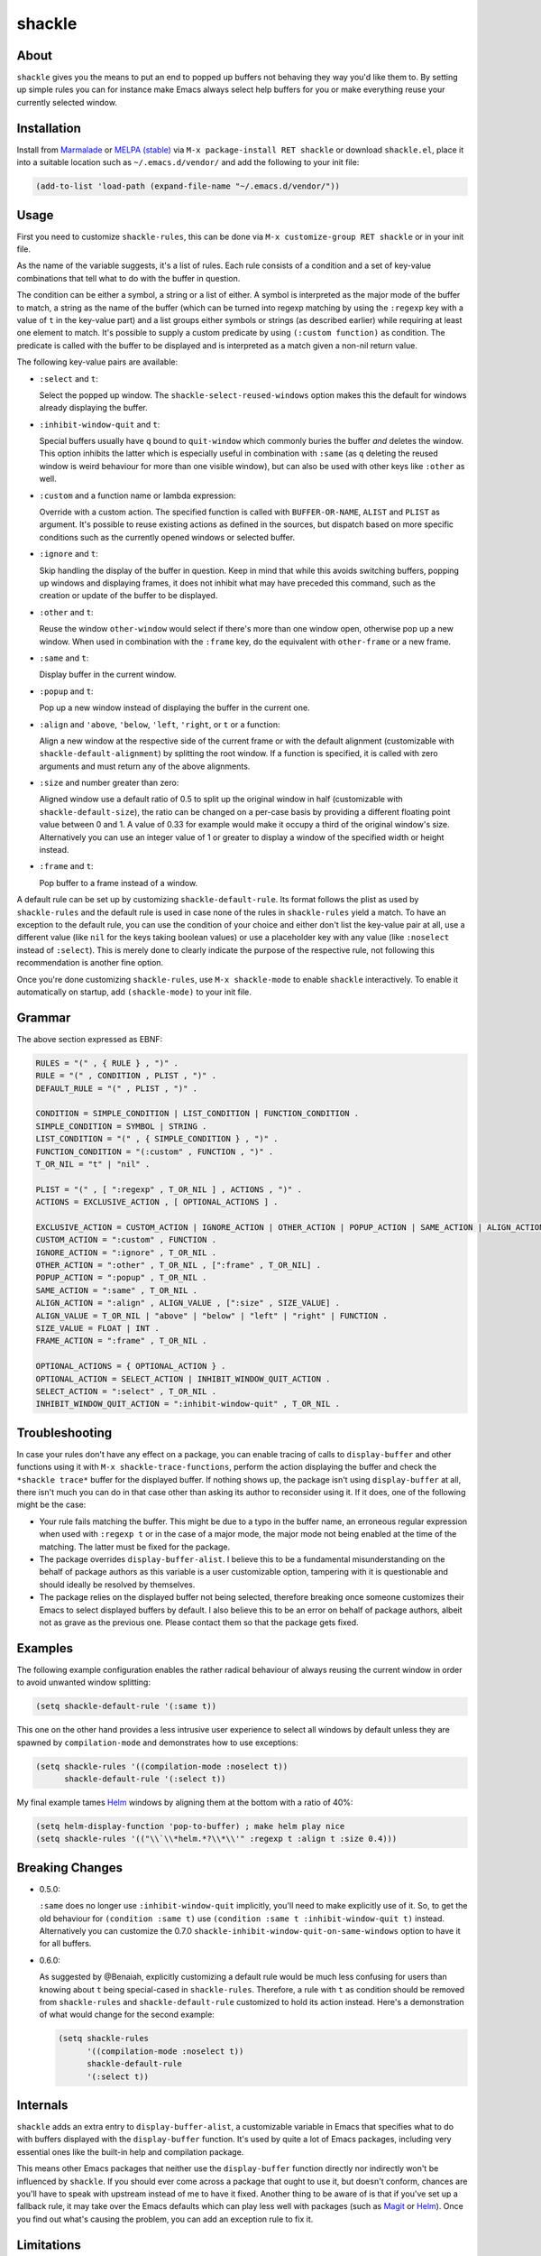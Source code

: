shackle
=======

.. image:: https://raw.githubusercontent.com/wasamasa/shackle/master/img/shackle.gif

About
-----

``shackle`` gives you the means to put an end to popped up buffers not
behaving they way you'd like them to.  By setting up simple rules you
can for instance make Emacs always select help buffers for you or make
everything reuse your currently selected window.

Installation
------------

Install from `Marmalade <https://marmalade-repo.org/>`_ or `MELPA
(stable) <http://melpa.org/>`_ via ``M-x package-install RET shackle``
or download ``shackle.el``, place it into a suitable location such as
``~/.emacs.d/vendor/`` and add the following to your init file:

.. code:: elisp

    (add-to-list 'load-path (expand-file-name "~/.emacs.d/vendor/"))

Usage
-----

First you need to customize ``shackle-rules``, this can be done via
``M-x customize-group RET shackle`` or in your init file.

As the name of the variable suggests, it's a list of rules.  Each rule
consists of a condition and a set of key-value combinations that tell
what to do with the buffer in question.

The condition can be either a symbol, a string or a list of either.  A
symbol is interpreted as the major mode of the buffer to match, a
string as the name of the buffer (which can be turned into regexp
matching by using the ``:regexp`` key with a value of ``t`` in the
key-value part) and a list groups either symbols or strings (as
described earlier) while requiring at least one element to match.
It's possible to supply a custom predicate by using ``(:custom
function)`` as condition.  The predicate is called with the buffer to
be displayed and is interpreted as a match given a non-nil return
value.

The following key-value pairs are available:

- ``:select`` and ``t``:

  Select the popped up window.  The ``shackle-select-reused-windows``
  option makes this the default for windows already displaying the
  buffer.

- ``:inhibit-window-quit`` and ``t``:

  Special buffers usually have ``q`` bound to ``quit-window`` which
  commonly buries the buffer *and* deletes the window.  This option
  inhibits the latter which is especially useful in combination with
  ``:same`` (as ``q`` deleting the reused window is weird behaviour
  for more than one visible window), but can also be used with other
  keys like ``:other`` as well.

- ``:custom`` and a function name or lambda expression:

  Override with a custom action.  The specified function is called
  with ``BUFFER-OR-NAME``, ``ALIST`` and ``PLIST`` as argument.  It's
  possible to reuse existing actions as defined in the sources, but
  dispatch based on more specific conditions such as the currently
  opened windows or selected buffer.

- ``:ignore`` and ``t``:

  Skip handling the display of the buffer in question.  Keep in mind
  that while this avoids switching buffers, popping up windows and
  displaying frames, it does not inhibit what may have preceded this
  command, such as the creation or update of the buffer to be
  displayed.

- ``:other`` and ``t``:

  Reuse the window ``other-window`` would select if there's more than
  one window open, otherwise pop up a new window.  When used in
  combination with the ``:frame`` key, do the equivalent with
  ``other-frame`` or a new frame.

- ``:same`` and ``t``:

  Display buffer in the current window.

- ``:popup`` and ``t``:

  Pop up a new window instead of displaying the buffer in the current
  one.

- ``:align`` and ``'above``, ``'below``, ``'left``, ``'right``, or
  ``t`` or a function:

  Align a new window at the respective side of the current frame or
  with the default alignment (customizable with
  ``shackle-default-alignment``) by splitting the root window.  If a
  function is specified, it is called with zero arguments and must
  return any of the above alignments.

- ``:size`` and number greater than zero:

  Aligned window use a default ratio of 0.5 to split up the original
  window in half (customizable with ``shackle-default-size``), the
  ratio can be changed on a per-case basis by providing a different
  floating point value between 0 and 1.  A value of 0.33 for example
  would make it occupy a third of the original window's size.
  Alternatively you can use an integer value of 1 or greater to
  display a window of the specified width or height instead.

- ``:frame`` and ``t``:

  Pop buffer to a frame instead of a window.

A default rule can be set up by customizing ``shackle-default-rule``.
Its format follows the plist as used by ``shackle-rules`` and the
default rule is used in case none of the rules in ``shackle-rules``
yield a match.  To have an exception to the default rule, you can use
the condition of your choice and either don't list the key-value pair
at all, use a different value (like ``nil`` for the keys taking
boolean values) or use a placeholder key with any value (like
``:noselect`` instead of ``:select``).  This is merely done to clearly
indicate the purpose of the respective rule, not following this
recommendation is another fine option.

Once you're done customizing ``shackle-rules``, use ``M-x
shackle-mode`` to enable ``shackle`` interactively.  To enable it
automatically on startup, add ``(shackle-mode)`` to your init file.

Grammar
-------

The above section expressed as EBNF:

.. code::

    RULES = "(" , { RULE } , ")" .
    RULE = "(" , CONDITION , PLIST , ")" .
    DEFAULT_RULE = "(" , PLIST , ")" .

    CONDITION = SIMPLE_CONDITION | LIST_CONDITION | FUNCTION_CONDITION .
    SIMPLE_CONDITION = SYMBOL | STRING .
    LIST_CONDITION = "(" , { SIMPLE_CONDITION } , ")" .
    FUNCTION_CONDITION = "(:custom" , FUNCTION , ")" .
    T_OR_NIL = "t" | "nil" .

    PLIST = "(" , [ ":regexp" , T_OR_NIL ] , ACTIONS , ")" .
    ACTIONS = EXCLUSIVE_ACTION , [ OPTIONAL_ACTIONS ] .

    EXCLUSIVE_ACTION = CUSTOM_ACTION | IGNORE_ACTION | OTHER_ACTION | POPUP_ACTION | SAME_ACTION | ALIGN_ACTION | FRAME_ACTION .
    CUSTOM_ACTION = ":custom" , FUNCTION .
    IGNORE_ACTION = ":ignore" , T_OR_NIL .
    OTHER_ACTION = ":other" , T_OR_NIL , [":frame" , T_OR_NIL] .
    POPUP_ACTION = ":popup" , T_OR_NIL .
    SAME_ACTION = ":same" , T_OR_NIL .
    ALIGN_ACTION = ":align" , ALIGN_VALUE , [":size" , SIZE_VALUE] .
    ALIGN_VALUE = T_OR_NIL | "above" | "below" | "left" | "right" | FUNCTION .
    SIZE_VALUE = FLOAT | INT .
    FRAME_ACTION = ":frame" , T_OR_NIL .

    OPTIONAL_ACTIONS = { OPTIONAL_ACTION } .
    OPTIONAL_ACTION = SELECT_ACTION | INHIBIT_WINDOW_QUIT_ACTION .
    SELECT_ACTION = ":select" , T_OR_NIL .
    INHIBIT_WINDOW_QUIT_ACTION = ":inhibit-window-quit" , T_OR_NIL .

Troubleshooting
---------------

In case your rules don't have any effect on a package, you can enable
tracing of calls to ``display-buffer`` and other functions using it
with ``M-x shackle-trace-functions``, perform the action displaying
the buffer and check the ``*shackle trace*`` buffer for the displayed
buffer.  If nothing shows up, the package isn't using
``display-buffer`` at all, there isn't much you can do in that case
other than asking its author to reconsider using it.  If it does,
one of the following might be the case:

- Your rule fails matching the buffer.  This might be due to a typo in
  the buffer name, an erroneous regular expression when used with
  ``:regexp t`` or in the case of a major mode, the major mode not
  being enabled at the time of the matching.  The latter must be fixed
  for the package.
- The package overrides ``display-buffer-alist``.  I believe this to
  be a fundamental misunderstanding on the behalf of package authors
  as this variable is a user customizable option, tampering with it
  is questionable and should ideally be resolved by themselves.
- The package relies on the displayed buffer not being selected,
  therefore breaking once someone customizes their Emacs to select
  displayed buffers by default.  I also believe this to be an error on
  behalf of package authors, albeit not as grave as the previous one.
  Please contact them so that the package gets fixed.

Examples
--------

The following example configuration enables the rather radical
behaviour of always reusing the current window in order to avoid
unwanted window splitting:

.. code:: elisp

    (setq shackle-default-rule '(:same t))

This one on the other hand provides a less intrusive user experience
to select all windows by default unless they are spawned by
``compilation-mode`` and demonstrates how to use exceptions:

.. code:: elisp

    (setq shackle-rules '((compilation-mode :noselect t))
          shackle-default-rule '(:select t))

My final example tames `Helm <https://github.com/emacs-helm/helm>`_
windows by aligning them at the bottom with a ratio of 40%:

.. code:: elisp

    (setq helm-display-function 'pop-to-buffer) ; make helm play nice
    (setq shackle-rules '(("\\`\\*helm.*?\\*\\'" :regexp t :align t :size 0.4)))

Breaking Changes
----------------

- 0.5.0:

  ``:same`` does no longer use ``:inhibit-window-quit`` implicitly,
  you'll need to make explicitly use of it.  So, to get the old
  behaviour for ``(condition :same t)`` use ``(condition :same t
  :inhibit-window-quit t)`` instead.  Alternatively you can customize
  the 0.7.0 ``shackle-inhibit-window-quit-on-same-windows`` option to
  have it for all buffers.

- 0.6.0:

  As suggested by @Benaiah, explicitly customizing a default rule
  would be much less confusing for users than knowing about ``t``
  being special-cased in ``shackle-rules``.  Therefore, a rule with
  ``t`` as condition should be removed from ``shackle-rules`` and
  ``shackle-default-rule`` customized to hold its action instead.
  Here's a demonstration of what would change for the second example:

  .. code:: elisp

      (setq shackle-rules
            '((compilation-mode :noselect t))
            shackle-default-rule
            '(:select t))

Internals
---------

``shackle`` adds an extra entry to ``display-buffer-alist``, a
customizable variable in Emacs that specifies what to do with buffers
displayed with the ``display-buffer`` function.  It's used by quite a
lot of Emacs packages, including very essential ones like the built-in
help and compilation package.

This means other Emacs packages that neither use the
``display-buffer`` function directly nor indirectly won't be
influenced by ``shackle``.  If you should ever come across a package
that ought to use it, but doesn't conform, chances are you'll have to
speak with upstream instead of me to have it fixed.  Another thing to
be aware of is that if you've set up a fallback rule, it may take over
the Emacs defaults which can play less well with packages (such as
`Magit <http://github.com/magit/magit>`_ or `Helm
<https://github.com/emacs-helm/helm>`_).  Once you find out what's
causing the problem, you can add an exception rule to fix it.

Limitations
-----------

This package assumes that every case of altering the buffer display
rules can be caught by checking for the buffer name or major mode of
the respective buffer.  While this is true in most cases, there are
obviously exceptions to this rule.  For example
``find-function-at-point`` ends up displaying a file buffer containing
the function definition in another window, but you can't infer this
from that buffer alone.  The simple workaround is just replacing
``find-function-at-point`` with something directly using your prefered
flavour of ``display-buffer``.  If you're hell-bent on making it work
with ``shackle`` though, you could check whether using custom
conditions/actions works for you.  In case they aren't enough,
advise the function displaying the buffer to alter it so that it can
be detected by them.

Contributing
------------

If you find bugs, have suggestions or any other problems, feel free to
report an issue on the issue tracker or hit me up on IRC, I'm always on
``#emacs``.  Patches are welcome, too, just fork, work on a separate
branch and open a pull request with it.

Alternatives
------------

This package is heavily inspired by `popwin
<https://github.com/m2ym/popwin-el>`_ and was hacked together after
discovering it being hard to debug, creating overly many timers and
exposing rather baffling bugs.  ``shackle`` being intentionally
simpler and easier to understand is considered a debugging-friendly
feature, not a bug.  However if you prefer less rough edges, a
sensible default configuration and having more options for
customizing, give ``popwin`` a try.
